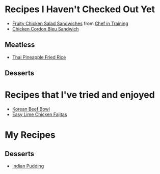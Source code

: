 
* Recipes I Haven't Checked Out Yet
- [[http://www.chef-in-training.com/2012/06/fruity-chicken-salad-sandwiches/][Fruity Chicken Salad Sandwiches]] from [[http://www.chef-in-training.com/][Chef in Training]]
- [[http://www.chef-in-training.com/2012/10/chicken-cordon-bleu-sandwich/][Chicken Cordon Bleu Sandwich]]
** Meatless
- [[http://cookieandkate.com/2015/thai-pineapple-fried-rice-recipe/][Thai Pineapple Fried Rice]]
** Desserts
* Recipes that I've tried and enjoyed
- [[http://damndelicious.net/2013/07/07/korean-beef-bowl/][Korean Beef Bowl]]
- [[http://www.madeeveryday.com/2008/07/recipe-easy-lime-chicken-fajitas.html][Easy Lime Chicken Fajitas]]

* My Recipes
** Desserts
- [[file:IndianPudding.org][Indian Pudding]]

